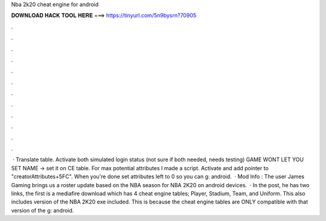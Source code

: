 Nba 2k20 cheat engine for android

𝐃𝐎𝐖𝐍𝐋𝐎𝐀𝐃 𝐇𝐀𝐂𝐊 𝐓𝐎𝐎𝐋 𝐇𝐄𝐑𝐄 ===> https://tinyurl.com/5n9bysrn?70905

.

.

.

.

.

.

.

.

.

.

.

.

 · Translate table. Activate both simulated login status (not sure if both needed, needs testing) GAME WONT LET YOU SET NAME -> set it on CE table. For max potential attributes I made a script. Activate and add pointer to "creatorAttributes+5FC". When you're done set attributes left to 0 so you can g: android.  · Mod Info ️: The user James Gaming brings us a roster update based on the NBA season for NBA 2K20 on android devices.  · In the post, he has two links, the first is a mediafire download which has 4 cheat engine tables; Player, Stadium, Team, and Uniform. This also includes version of the NBA 2K20 exe included. This is because the cheat engine tables are ONLY compatible with that version of the g: android.